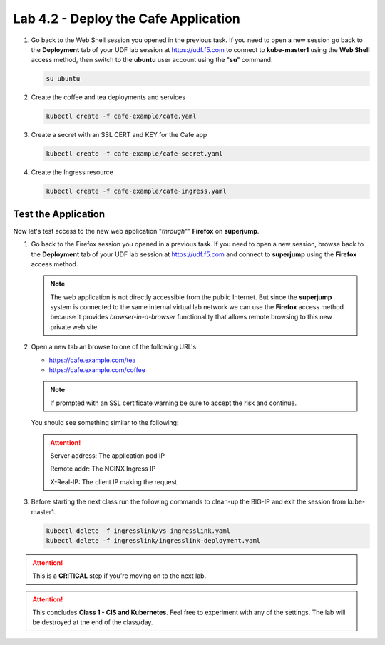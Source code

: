 Lab 4.2 - Deploy the Cafe Application
=====================================

#. Go back to the Web Shell session you opened in the previous task. If you need to open a new
   session go back to the **Deployment** tab of your UDF lab session at https://udf.f5.com 
   to connect to **kube-master1** using the **Web Shell** access method, then switch to the **ubuntu** 
   user account using the "**su**" command:

   .. image:: ../images/WEBSHELL.png

   .. image:: ../images/WEBSHELLroot.png

   .. code-block:: bash

      su ubuntu

#. Create the coffee and tea deployments and services

   .. code-block:: bash

      kubectl create -f cafe-example/cafe.yaml

#. Create a secret with an SSL CERT and KEY for the Cafe app

   .. code-block:: bash

      kubectl create -f cafe-example/cafe-secret.yaml

#. Create the Ingress resource

   .. code-block:: bash

      kubectl create -f cafe-example/cafe-ingress.yaml

Test the Application
--------------------

Now let's test access to the new web application "*through*"" **Firefox** on **superjump**.

#. Go back to the Firefox session you opened in a previous task. If you need to open a new session,
   browse back to the **Deployment** tab of your UDF lab session at
   https://udf.f5.com and connect to **superjump** using the **Firefox** access method.

   .. note:: The web application is not directly accessible from the public Internet.
      But since the **superjump** system is connected to the same internal virtual lab network 
      we can use the **Firefox** access method because it provides *browser-in-a-browser*
      functionality that allows remote browsing to this new private web site.

   .. image:: ../images/udffirefox.png

#. Open a new tab an browse to one of the following URL's:

   - https://cafe.example.com/tea

   - https://cafe.example.com/coffee

   .. note:: If prompted with an SSL certificate warning be sure to accept the
      risk and continue.

   You should see something similar to the following:

   .. image:: ../images/cafe-example-com-cofee.png

   .. image:: ../images/cafe-example-com-tea.png

   .. attention::

      Server address: The application pod IP

      Remote addr: The NGINX Ingress IP

      X-Real-IP: The client IP making the request

#. Before starting the next class run the following commands to clean-up the BIG-IP and exit the session from kube-master1.

   .. code-block:: bash

      kubectl delete -f ingresslink/vs-ingresslink.yaml
      kubectl delete -f ingresslink/ingresslink-deployment.yaml
      
.. attention:: This is a **CRITICAL** step if you're moving on to the next lab.

.. attention:: This concludes **Class 1 - CIS and Kubernetes**. Feel free to
   experiment with any of the settings. The lab will be destroyed at the end of
   the class/day.
